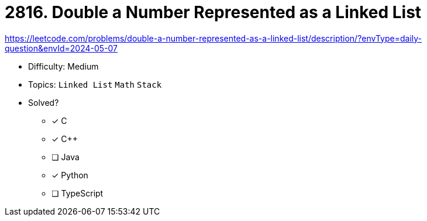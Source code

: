 = 2816. Double a Number Represented as a Linked List

https://leetcode.com/problems/double-a-number-represented-as-a-linked-list/description/?envType=daily-question&envId=2024-05-07

* Difficulty: Medium
* Topics: `Linked List` `Math` `Stack`
* Solved?
  ** [x] C
  ** [x] C++
  ** [ ] Java
  ** [x] Python
  ** [ ] TypeScript
